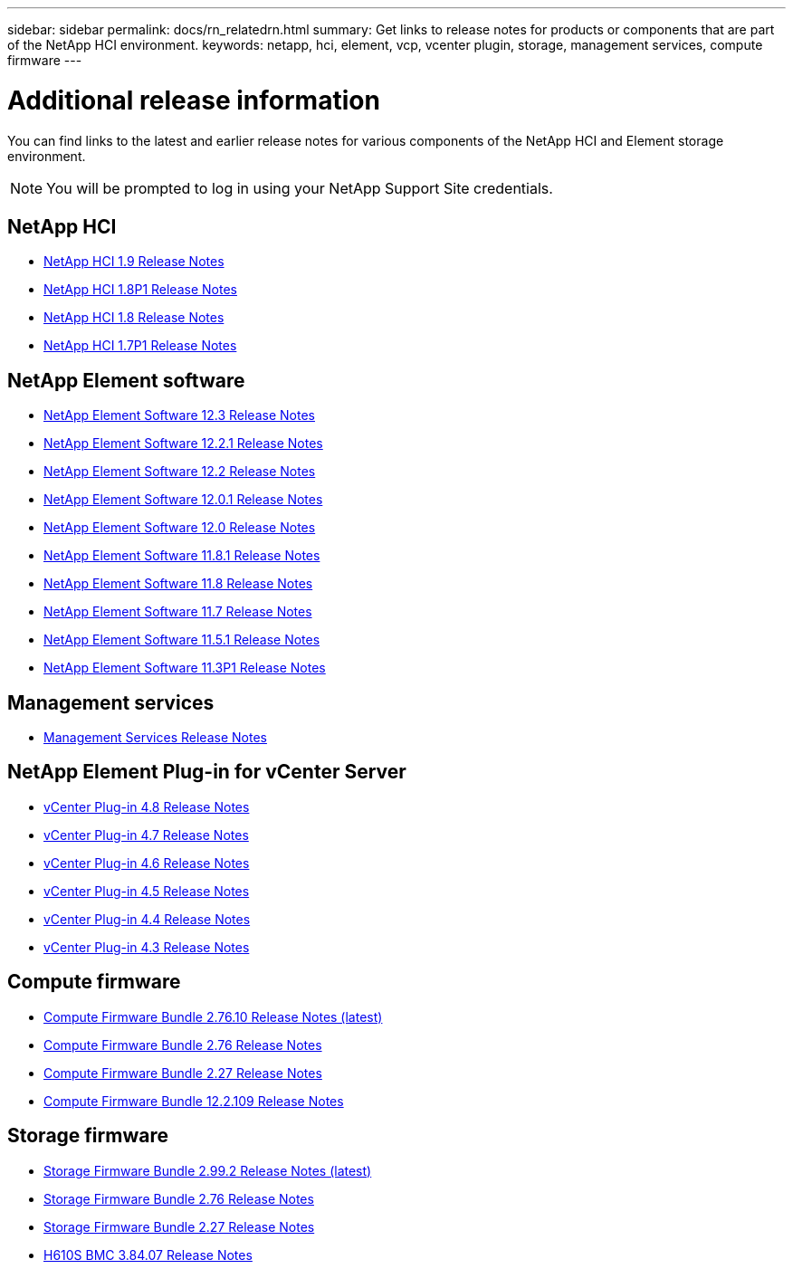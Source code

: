 ---
sidebar: sidebar
permalink: docs/rn_relatedrn.html
summary: Get links to release notes for products or components that are part of the NetApp HCI environment.
keywords: netapp, hci, element, vcp, vcenter plugin, storage, management services, compute firmware
---

= Additional release information
:hardbreaks:
:nofooter:
:icons: font
:linkattrs:
:imagesdir: ../media/
:keywords: hci, release notes, vcp, element, management services, firmware

[.lead]
You can find links to the latest and earlier release notes for various components of the NetApp HCI and Element storage environment.

NOTE: You will be prompted to log in using your NetApp Support Site credentials.

== NetApp HCI
* https://library.netapp.com/ecm/ecm_download_file/ECMLP2876591[NetApp HCI 1.9 Release Notes]
* https://library.netapp.com/ecm/ecm_download_file/ECMLP2873790[NetApp HCI 1.8P1 Release Notes]
* https://library.netapp.com/ecm/ecm_download_file/ECMLP2865021[NetApp HCI 1.8 Release Notes]
* https://library.netapp.com/ecm/ecm_download_file/ECMLP2861226[NetApp HCI 1.7P1 Release Notes]

== NetApp Element software
* https://library.netapp.com/ecm/ecm_download_file/ECMLP2876498[NetApp Element Software 12.3 Release Notes]
* https://library.netapp.com/ecm/ecm_download_file/ECMLP2877210[NetApp Element Software 12.2.1 Release Notes]
* https://library.netapp.com/ecm/ecm_download_file/ECMLP2873789[NetApp Element Software 12.2 Release Notes]
* https://library.netapp.com/ecm/ecm_download_file/ECMLP2877208[NetApp Element Software 12.0.1 Release Notes]
* https://library.netapp.com/ecm/ecm_download_file/ECMLP2865022[NetApp Element Software 12.0 Release Notes]
* https://library.netapp.com/ecm/ecm_download_file/ECMLP2877206[NetApp Element Software 11.8.1 Release Notes]
* https://library.netapp.com/ecm/ecm_download_file/ECMLP2864256[NetApp Element Software 11.8 Release Notes]
* https://library.netapp.com/ecm/ecm_download_file/ECMLP2861225[NetApp Element Software 11.7 Release Notes]
* https://library.netapp.com/ecm/ecm_download_file/ECMLP2863854[NetApp Element Software 11.5.1 Release Notes]
* https://library.netapp.com/ecm/ecm_download_file/ECMLP2859857[NetApp Element Software 11.3P1 Release Notes]

== Management services
* https://kb.netapp.com/Advice_and_Troubleshooting/Data_Storage_Software/Management_services_for_Element_Software_and_NetApp_HCI/Management_Services_Release_Notes[Management Services Release Notes]

== NetApp Element Plug-in for vCenter Server
* https://library.netapp.com/ecm/ecm_download_file/ECMLxxxxx[vCenter Plug-in 4.8 Release Notes^]
* https://library.netapp.com/ecm/ecm_download_file/ECMLP2876748[vCenter Plug-in 4.7 Release Notes^]
* https://library.netapp.com/ecm/ecm_download_file/ECMLP2874631[vCenter Plug-in 4.6 Release Notes]
* https://library.netapp.com/ecm/ecm_download_file/ECMLP2873396[vCenter Plug-in 4.5 Release Notes]
* https://library.netapp.com/ecm/ecm_download_file/ECMLP2866569[vCenter Plug-in 4.4 Release Notes]
* https://library.netapp.com/ecm/ecm_download_file/ECMLP2856119[vCenter Plug-in 4.3 Release Notes]

== Compute firmware
* link:rn_compute_firmware_2.76.10.html[Compute Firmware Bundle 2.76.10 Release Notes (latest)]
* link:rn_compute_firmware_2.76.html[Compute Firmware Bundle 2.76 Release Notes]
* link:rn_compute_firmware_2.27.html[Compute Firmware Bundle 2.27 Release Notes]
* link:rn_firmware_12.2.109.html[Compute Firmware Bundle 12.2.109 Release Notes]

== Storage firmware
* link:rn_storage_firmware_2.99.2.html[Storage Firmware Bundle 2.99.2 Release Notes (latest)]
* link:rn_storage_firmware_2.76.html[Storage Firmware Bundle 2.76 Release Notes]
* link:rn_storage_firmware_2.27.html[Storage Firmware Bundle 2.27 Release Notes]
* link:rn_H610S_BMC_3.84.07.html[H610S BMC 3.84.07 Release Notes]

////
* link:rn_storage_firmware_2.27.html[Storage firmware 2.27 Release Notes]
////

